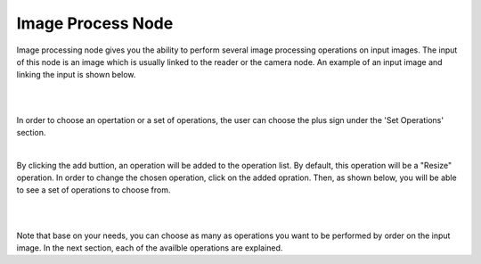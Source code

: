 Image Process Node
========================

Image processing node gives you the ability to perform several image processing operations on input images. The input of
this node is an image which is usually linked to the reader or the camera node. An example of an input image and linking the input is shown below. 

.. image:: Images/img1.png
    :align: center
    :caption: Image is here Sina 
    
|

.. image:: Images/img3.png
    :align: center
    
|

In order to choose an opertation or a set of operations, the user can choose the plus sign under the 'Set Operations' section. 

.. image:: Images/img4.png
    :align: center
    
|

By clicking the add buttion, an operation will be added to the operation list. By default, this operation will be a "Resize" operation. In order to change the chosen operation, click on the added opration. Then, as shown below, you will 
be able to see a set of operations to choose from. 

.. image:: Images/img5.png
    :align: center
    
|

.. image:: Images/img6.png
    :align: center
    
|

Note that base on your needs, you can choose as many as operations you want to be performed by order on the input image. In the next section, each of the availble operations are explained. 

